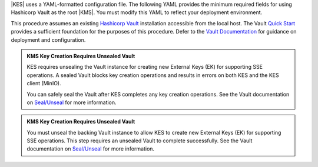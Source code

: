 .. start-kes-configuration-hashicorp-vault-desc

|KES| uses a YAML-formatted configuration file. 
The following YAML provides the minimum required fields for using Hashicorp Vault as the root |KMS|. 
You must modify this YAML to reflect your deployment environment.

.. code-block:: shell
   :class: copyable
   :substitutions:

   address: 0.0.0.0:7373

   # Disable the root administrator identity, as we do not need that level of access for
   # supporting SSE operations.
   admin: 
     identity: disabled

   # Specify the TLS keys generated in the previous step here
   # For production environments, use keys signed by a known and trusted
   # Certificate Authority (CA).
   tls:
     key:  |kesconfigcertpath|kes-server.key
     cert: |kesconfigcertpath|kes-server.cert

   # Sets access policies for KES
   # The `minio` policy grants access to the listed APIs.
   policy:
     minio:
       allow:
       - /v1/key/create/*   # You can replace these wildcard '*' with a string prefix to restrict key names
       - /v1/key/generate/* # e.g. '/minio-'
       - /v1/key/decrypt/*
       identities:
       - MINIO_IDENTITY_HASH # Replace with the output of 'kes identity of minio-kes.cert'
                                # In production environments, each client connecting to KES must
                                # Have their TLS hash listed under at least one `policy`.

   # Specify the connection information for the Vault server.
   # The endpoint should be resolvable from the host.
   # This example assumes that Vault is configured with an AppRole ID and
   # Secret for use with KES.
   keystore:
     vault:
       endpoint: https://HOSTNAME:8200
       engine: "/path/to/engine" # Replace with the path to the K/V Engine
       version: "v1|v2" # Specify v1 or v2 depending on the version of the K/V Engine
       approle:
         id: "VAULTAPPID"     # Hashicorp Vault AppRole ID
         secret: "VAULTAPPSECRET" # Hashicorp Vault AppRole Secret ID
         retry: 15s
       status:
         ping: 10s
       # Required if Vault uses certificates signed by an unknown CA,
       # e.g. self-signed or internal (non-globally trusted).  
       # Replace this value with the full path to the Vault CA certificate.
       tls:
         ca: vault-tls-CA.cert 

.. end-kes-configuration-hashicorp-vault-desc


.. start-kes-prereq-hashicorp-vault-desc

This procedure assumes an existing `Hashicorp Vault <https://www.vaultproject.io/>`__ installation accessible from the local host.
The Vault `Quick Start <https://learn.hashicorp.com/tutorials/vault/getting-started-install>`__ provides a sufficient foundation for the purposes of this procedure.
Defer to the `Vault Documentation <https://learn.hashicorp.com/vault>`__ for guidance on deployment and configuration.

.. admonition:: KMS Key Creation Requires Unsealed Vault
   :class: important

   KES requires unsealing the Vault instance for creating new External Keys (EK) for supporting SSE operations.
   A sealed Vault blocks key creation operations and results in errors on both KES and the KES client (MinIO).

   You can safely seal the Vault after KES completes any key creation operations.
   See the Vault documentation on `Seal/Unseal <https://www.vaultproject.io/docs/concepts/seal>`__ for more information.

.. end-kes-prereq-hashicorp-vault-desc

.. start-kes-vault-seal-unseal-desc

.. admonition:: KMS Key Creation Requires Unsealed Vault
   :class: important

   You must unseal the backing Vault instance to allow KES to create new External Keys (EK) for supporting SSE operations.
   This step requires an unsealed Vault to complete successfully.
   See the Vault documentation on `Seal/Unseal <https://www.vaultproject.io/docs/concepts/seal>`__ for more information.

.. end-kes-vault-seal-unseal-desc